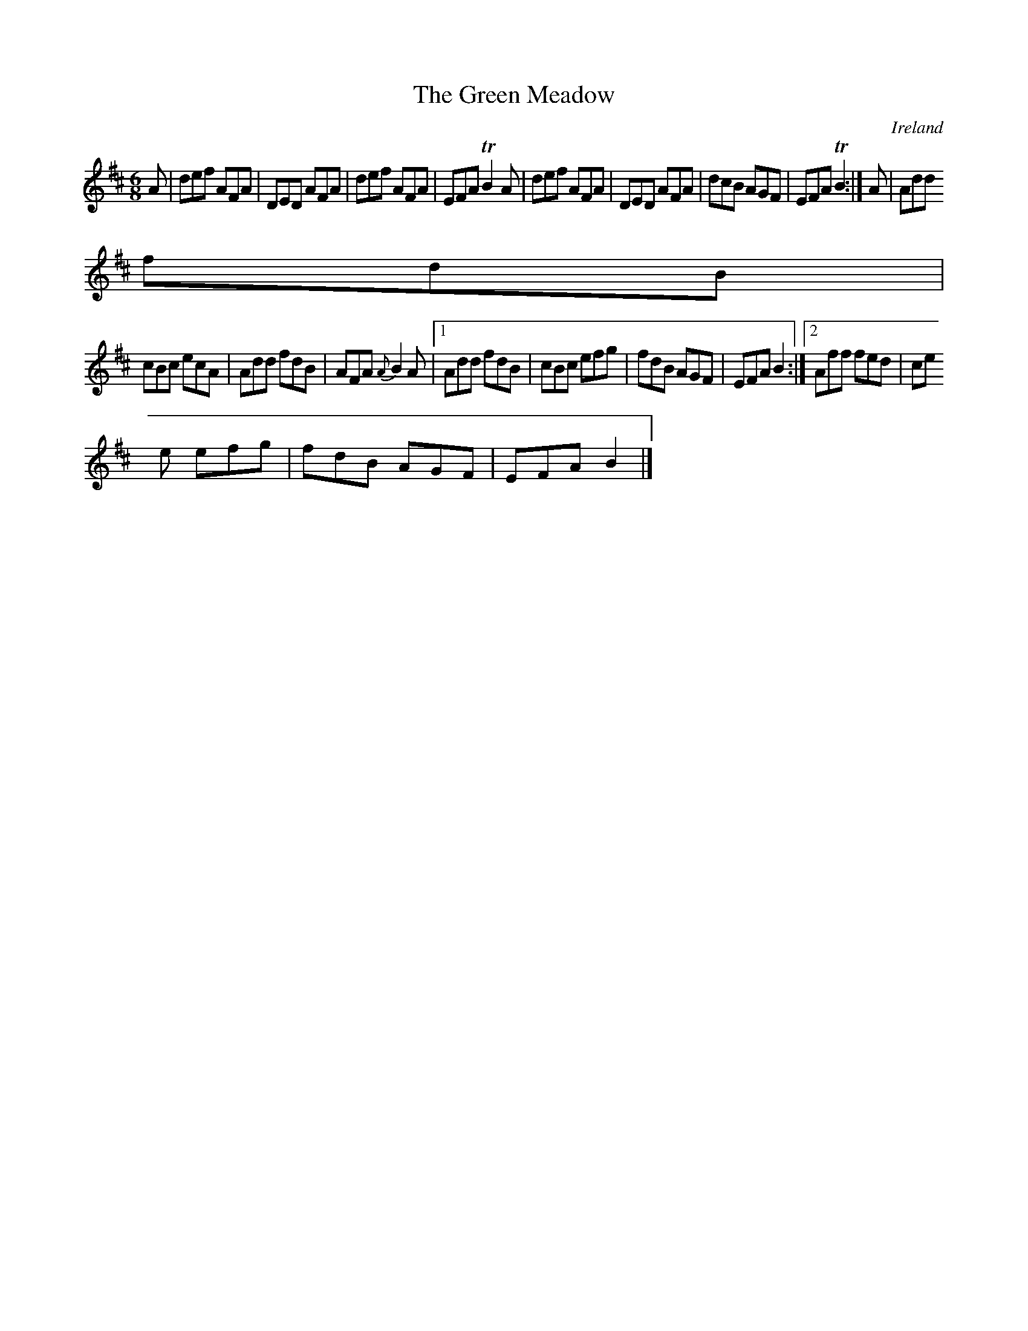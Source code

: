 X:266
T:The Green Meadow
N:anon.
O:Ireland
B:Francis O'Neill: "The Dance Music of Ireland" (1907) no. 266
R:Double jig
Z:Transcribed by Frank Nordberg - http://www.musicaviva.com
N:Music Aviva - The Internet center for free sheet music downloads
M:6/8
L:1/8
K:D
A|def AFA|DED AFA|def AFA|EFA TB2A|def AFA|DED AFA|dcB AGF|EFA TB2:|A|Add
 fdB|
cBc ecA|Add fdB|AFA {A}B2A|[1Add fdB|cBc efg|fdB AGF|EFA B2:|[2Aff fed|ce
e efg|fdB AGF|EFA B2|]
